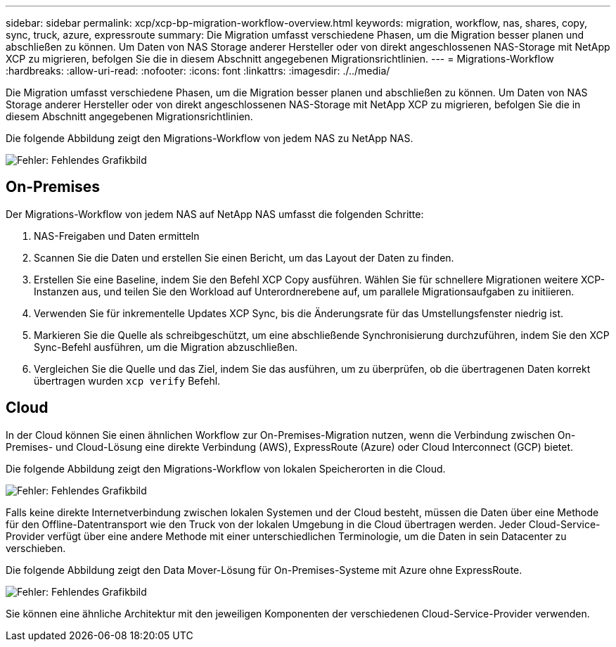 ---
sidebar: sidebar 
permalink: xcp/xcp-bp-migration-workflow-overview.html 
keywords: migration, workflow, nas, shares, copy, sync, truck, azure, expressroute 
summary: Die Migration umfasst verschiedene Phasen, um die Migration besser planen und abschließen zu können. Um Daten von NAS Storage anderer Hersteller oder von direkt angeschlossenen NAS-Storage mit NetApp XCP zu migrieren, befolgen Sie die in diesem Abschnitt angegebenen Migrationsrichtlinien. 
---
= Migrations-Workflow
:hardbreaks:
:allow-uri-read: 
:nofooter: 
:icons: font
:linkattrs: 
:imagesdir: ./../media/


[role="lead"]
Die Migration umfasst verschiedene Phasen, um die Migration besser planen und abschließen zu können. Um Daten von NAS Storage anderer Hersteller oder von direkt angeschlossenen NAS-Storage mit NetApp XCP zu migrieren, befolgen Sie die in diesem Abschnitt angegebenen Migrationsrichtlinien.

Die folgende Abbildung zeigt den Migrations-Workflow von jedem NAS zu NetApp NAS.

image:xcp-bp_image3.png["Fehler: Fehlendes Grafikbild"]



== On-Premises

Der Migrations-Workflow von jedem NAS auf NetApp NAS umfasst die folgenden Schritte:

. NAS-Freigaben und Daten ermitteln
. Scannen Sie die Daten und erstellen Sie einen Bericht, um das Layout der Daten zu finden.
. Erstellen Sie eine Baseline, indem Sie den Befehl XCP Copy ausführen. Wählen Sie für schnellere Migrationen weitere XCP-Instanzen aus, und teilen Sie den Workload auf Unterordnerebene auf, um parallele Migrationsaufgaben zu initiieren.
. Verwenden Sie für inkrementelle Updates XCP Sync, bis die Änderungsrate für das Umstellungsfenster niedrig ist.
. Markieren Sie die Quelle als schreibgeschützt, um eine abschließende Synchronisierung durchzuführen, indem Sie den XCP Sync-Befehl ausführen, um die Migration abzuschließen.
. Vergleichen Sie die Quelle und das Ziel, indem Sie das ausführen, um zu überprüfen, ob die übertragenen Daten korrekt übertragen wurden `xcp verify` Befehl.




== Cloud

In der Cloud können Sie einen ähnlichen Workflow zur On-Premises-Migration nutzen, wenn die Verbindung zwischen On-Premises- und Cloud-Lösung eine direkte Verbindung (AWS), ExpressRoute (Azure) oder Cloud Interconnect (GCP) bietet.

Die folgende Abbildung zeigt den Migrations-Workflow von lokalen Speicherorten in die Cloud.

image:xcp-bp_image4.png["Fehler: Fehlendes Grafikbild"]

Falls keine direkte Internetverbindung zwischen lokalen Systemen und der Cloud besteht, müssen die Daten über eine Methode für den Offline-Datentransport wie den Truck von der lokalen Umgebung in die Cloud übertragen werden. Jeder Cloud-Service-Provider verfügt über eine andere Methode mit einer unterschiedlichen Terminologie, um die Daten in sein Datacenter zu verschieben.

Die folgende Abbildung zeigt den Data Mover-Lösung für On-Premises-Systeme mit Azure ohne ExpressRoute.

image:xcp-bp_image5.png["Fehler: Fehlendes Grafikbild"]

Sie können eine ähnliche Architektur mit den jeweiligen Komponenten der verschiedenen Cloud-Service-Provider verwenden.
